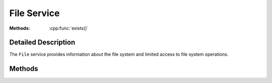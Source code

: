 File Service
============

..  cpp:class:: File

    Provides access to the file system.

..  cpp:namespace:: File

:Methods:
    :cpp:func:`exists()`


Detailed Description
--------------------

..  cpp:namespace:: File

The ``File`` service provides information about the file system and limited
access to file system operations.


Methods
-------

..  cpp:function:: bool exists(string filePath)

    Returns true if `filePath` exists, otherwise false.